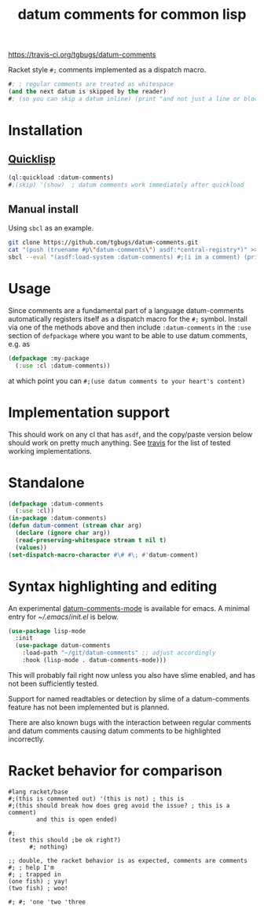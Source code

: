 #+title: datum comments for common lisp

[[img:https://travis-ci.org/tgbugs/datum-comments.svg?branch=master][https://travis-ci.org/tgbugs/datum-comments]]

Racket style =#;= comments implemented as a dispatch macro.

#+begin_src lisp
#; ; regular comments are treated as whitespace
(and the next datum is skipped by the reader)
#; (so you can skip a datum inline) (print "and not just a line or block")
#+end_src

* Installation
** [[https://www.quicklisp.org/][Quicklisp]]
#+begin_src lisp
(ql:quickload :datum-comments)
#;(skip) '(show)  ; datum comments work immediately after quickload
#+end_src

** Manual install
Using =sbcl= as an example.
#+begin_src bash
git clone https://github.com/tgbugs/datum-comments.git
cat "(push (truename #p\"datum-comments\") asdf:*central-registry*)" >> ~/.sbclrc
sbcl --eval "(asdf:load-system :datum-comments) #;(i im a comment) (print 'hello)"
#+end_src

* Usage
Since comments are a fundamental part of a language datum-comments automatically
registers itself as a dispatch macro for the =#;= symbol. Install via one of the
methods above and then include =:datum-comments= in the =:use= section of
=defpackage= where you want to be able to use datum comments, e.g. as

#+begin_src lisp
(defpackage :my-package
  (:use :cl :datum-comments))
#+end_src

at which point you can =#;(use datum comments to your heart's content)=

* Implementation support
This should work on any cl that has =asdf=, and the copy/paste version
below should work on pretty much anything.
See [[https://travis-ci.org/tgbugs/datum-comments][travis]] for the list
of tested working implementations.

* Standalone
#+begin_src lisp
(defpackage :datum-comments
  (:use :cl))
(in-package :datum-comments)
(defun datum-comment (stream char arg)
  (declare (ignore char arg))
  (read-preserving-whitespace stream t nil t)
  (values))
(set-dispatch-macro-character #\# #\; #'datum-comment)
#+end_src

* Syntax highlighting and editing
An experimental [[./datum-comments.el][datum-comments-mode]] is available for emacs. A minimal
entry for [[${HOME}/.emacs][~/.emacs]]/[[${HOME}/.emacs.d/init.el][init.el]]
is below.
#+begin_src emacs-lisp :eval never
(use-package lisp-mode
  :init
  (use-package datum-comments
    :load-path "~/git/datum-comments" ;; adjust accordingly
    :hook (lisp-mode . datum-comments-mode)))
#+end_src

This will probably fail right now unless you also have slime enabled,
and has not been sufficiently tested.

Support for named readtables or detection by slime of a datum-comments
feature has not been implemented but is planned.

There are also known bugs with the interaction between regular comments
and datum comments causing datum comments to be highlighted incorrectly.
* Racket behavior for comparison
#+begin_src racket :results none
#lang racket/base
#;(this is commented out) '(this is not) ; this is
#;(this should break how does greg avoid the issue? ; this is a comment)
        and this is open ended)

#;
(test this should ;be ok right?)
      #; nothing)

;; double, the racket behavior is as expected, comments are comments
#; ; help I'm
#; ; trapped in
(one fish) ; yay!
(two fish) ; woo!

#; #; 'one 'two 'three
#+end_src
